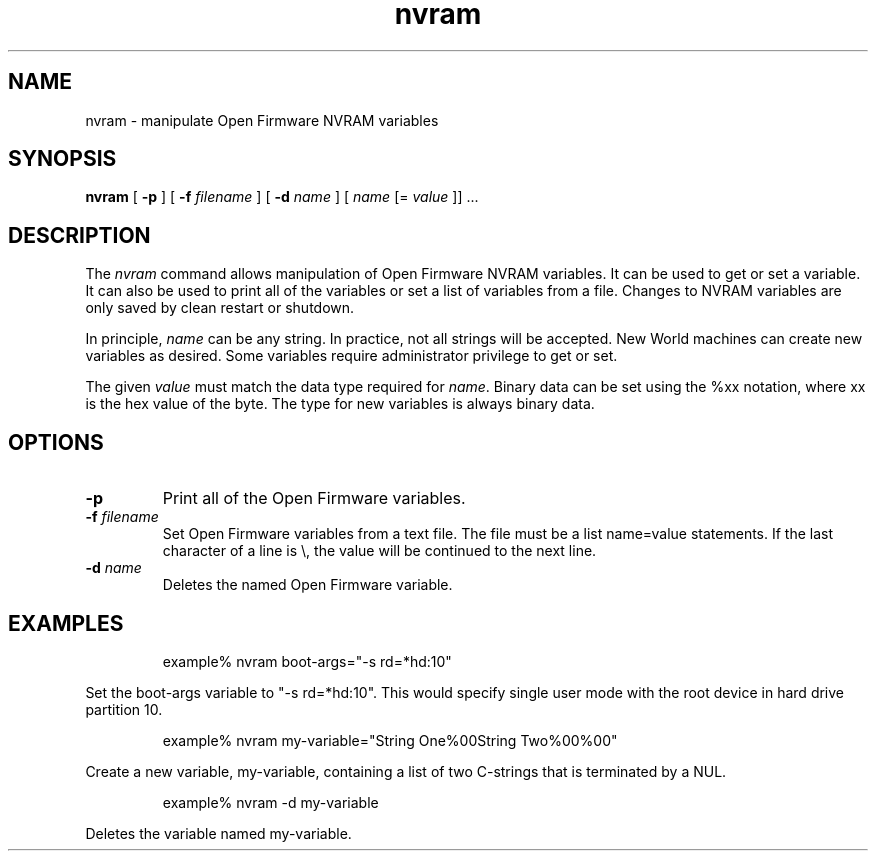 .\"
.\" Copyright (c) 2000-2003 Apple Computer, Inc.  All rights reserved.
.\"
.TH nvram 8 "October 28, 2003"
.SH NAME
nvram \- manipulate Open Firmware NVRAM variables
.SH SYNOPSIS
.B nvram
[
.B -p
] [
.B -f 
.IR filename
] [
.B -d 
.IR name
] [
.IR name
[=
.IR value
]] ...
.SH DESCRIPTION
The
.I nvram
command allows manipulation of Open Firmware NVRAM variables.  It
can be used to get or set a variable.  It can also be used to print
all of the variables or set a list of variables from a file.
Changes to NVRAM variables are only saved by clean restart or shutdown.
.LP
In principle,
.IR name
can be any string.  In practice, not all strings will be accepted.
New World machines can create new variables as desired.  Some variables
require administrator privilege to get or set.
.LP
The given
.IR value
must match the data type required for
.IR name .
Binary data can be set using the %xx notation, where xx is the hex
value of the byte.  The type for new variables is always binary
data.
.SH OPTIONS
.TP
.B \-p
Print all of the Open Firmware variables.
.TP
.BI \-f " filename"
Set Open Firmware variables from a text file.  The file must be a
list name=value statements.  If the last character of a line is
\\, the value will be continued to the next line.
.TP
.BI \-d " name"
Deletes the named Open Firmware variable.
.SH EXAMPLES
.LP
.RS
example% nvram boot-args="-s rd=*hd:10"
.RE
.LP
Set the boot-args variable to "-s rd=*hd:10".  This would specify
single user mode with the root device in hard drive partition 10.
.LP
.RS
example% nvram my-variable="String One%00String Two%00%00"
.RE
.LP
Create a new variable, my-variable, containing a list of two
C-strings that is terminated by a NUL.
.LP
.RS
example% nvram -d my-variable
.RE
.LP
Deletes the variable named my-variable.
.PD
